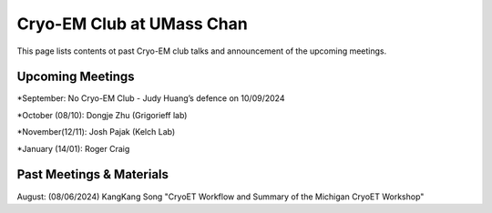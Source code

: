 .. cryo-em_club:

Cryo-EM Club at UMass Chan
==========================

.. :Author: UMass CryoEM Core
.. :Contact: <cryoem.umms@gmail.com>
.. :Date-created: 2017-2-13
.. :Last-updated: 2023-7-10

This page lists contents ot past Cryo-EM club talks and 
announcement of the upcoming meetings. 

Upcoming Meetings
-----------------

*September: No Cryo-EM Club - Judy Huang’s defence on 10/09/2024

*October (08/10): Dongje Zhu (Grigorieff lab)

*November(12/11): Josh Pajak (Kelch Lab)

*January (14/01): Roger Craig 

Past Meetings & Materials
--------------------------

August: (08/06/2024) KangKang Song "CryoET Workflow and Summary of the
Michigan CryoET Workshop"
